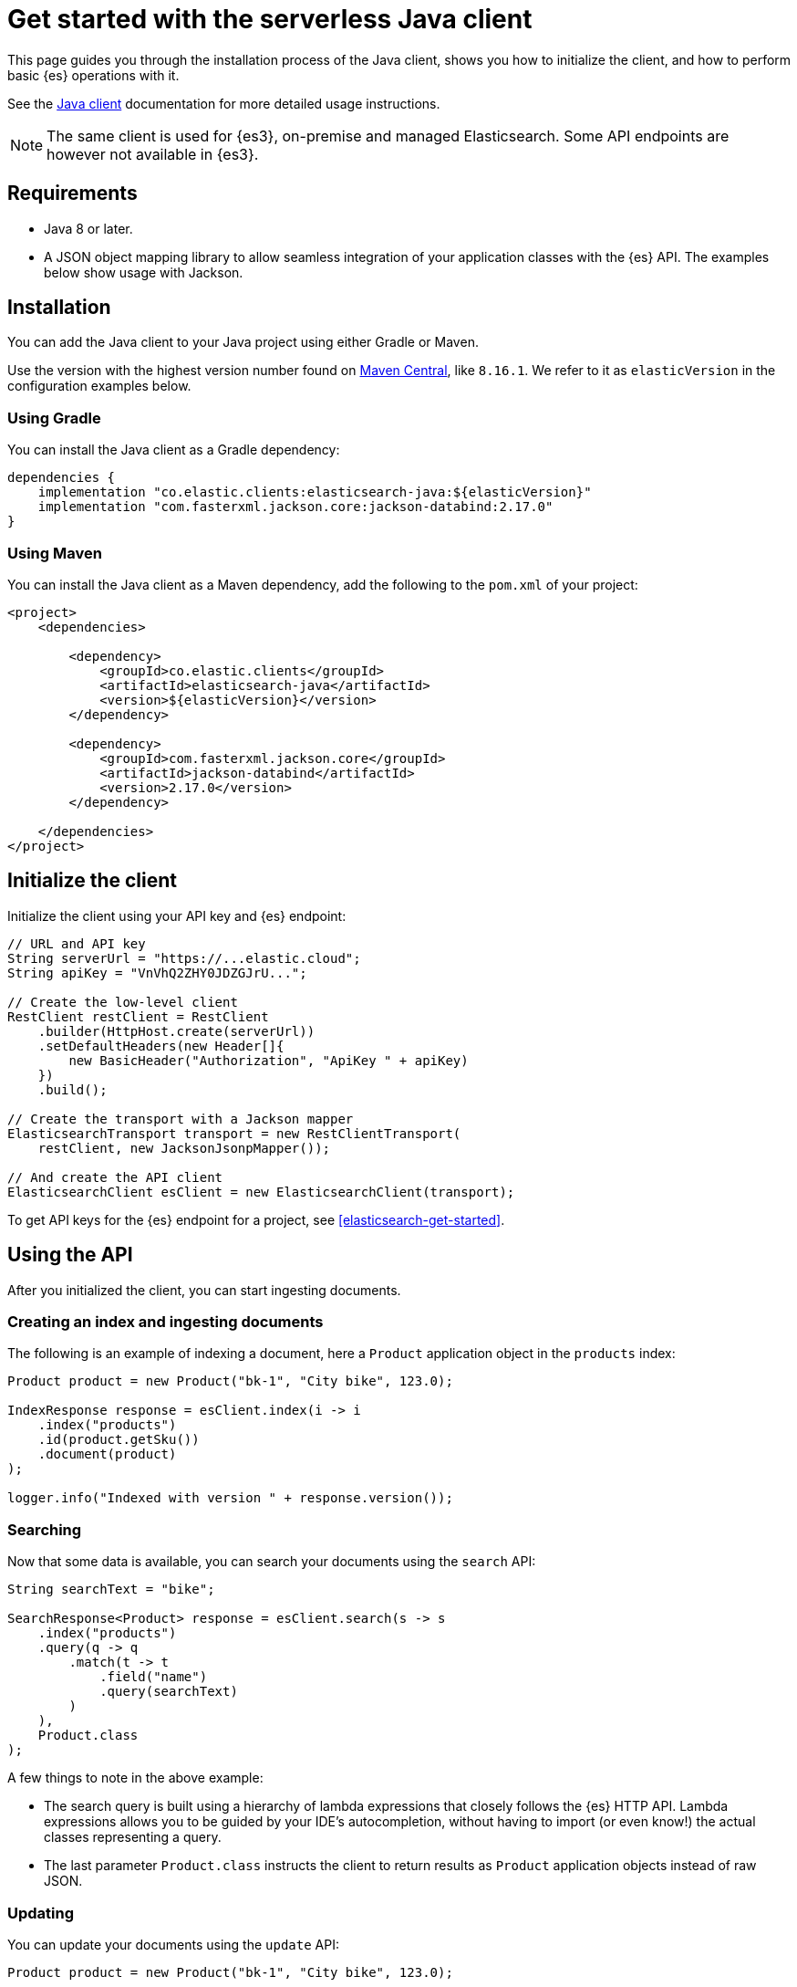 [[elasticsearch-java-client-getting-started]]
= Get started with the serverless Java client

// :description: Set up and use the Java client for {es3}.
// :keywords: serverless, elasticsearch, java, how to

This page guides you through the installation process of the Java
client, shows you how to initialize the client, and how to perform basic
{es} operations with it.

See the https://www.elastic.co/guide/en/elasticsearch/client/java-api-client/current/index.html[Java client] documentation for more detailed usage instructions.

[NOTE]
====
The same client is used for {es3}, on-premise and managed Elasticsearch. Some API endpoints are however not available in {es3}.
====

[discrete]
[[elasticsearch-java-client-getting-started-requirements]]
== Requirements

* Java 8 or later.
* A JSON object mapping library to allow seamless integration of
your application classes with the {es} API. The examples below
show usage with Jackson.

[discrete]
[[elasticsearch-java-client-getting-started-installation]]
== Installation

You can add the Java client to your Java project using
either Gradle or Maven.

Use the version with the highest version number found on https://search.maven.org/artifact/co.elastic.clients/elasticsearch-java[Maven Central], like `8.16.1`. We refer to it as `elasticVersion` in the configuration examples below.

[discrete]
[[elasticsearch-java-client-getting-started-using-gradle]]
=== Using Gradle

You can install the Java client as a Gradle dependency:

[source,groovy]
----
dependencies {
    implementation "co.elastic.clients:elasticsearch-java:${elasticVersion}"
    implementation "com.fasterxml.jackson.core:jackson-databind:2.17.0"
}
----

[discrete]
[[elasticsearch-java-client-getting-started-using-maven]]
=== Using Maven

You can install the Java client as a Maven dependency, add
the following to the `pom.xml` of your project:

[source,xml]
----
<project>
    <dependencies>

        <dependency>
            <groupId>co.elastic.clients</groupId>
            <artifactId>elasticsearch-java</artifactId>
            <version>${elasticVersion}</version>
        </dependency>

        <dependency>
            <groupId>com.fasterxml.jackson.core</groupId>
            <artifactId>jackson-databind</artifactId>
            <version>2.17.0</version>
        </dependency>

    </dependencies>
</project>
----

[discrete]
[[elasticsearch-java-client-getting-started-initialize-the-client]]
== Initialize the client

Initialize the client using your API key and {es} endpoint:

[source,java]
----
// URL and API key
String serverUrl = "https://...elastic.cloud";
String apiKey = "VnVhQ2ZHY0JDZGJrU...";

// Create the low-level client
RestClient restClient = RestClient
    .builder(HttpHost.create(serverUrl))
    .setDefaultHeaders(new Header[]{
        new BasicHeader("Authorization", "ApiKey " + apiKey)
    })
    .build();

// Create the transport with a Jackson mapper
ElasticsearchTransport transport = new RestClientTransport(
    restClient, new JacksonJsonpMapper());

// And create the API client
ElasticsearchClient esClient = new ElasticsearchClient(transport);
----

To get API keys for the {es} endpoint for a project, see <<elasticsearch-get-started>>.

[discrete]
[[elasticsearch-java-client-getting-started-using-the-api]]
== Using the API

After you initialized the client, you can start ingesting documents.

[discrete]
[[elasticsearch-java-client-getting-started-creating-an-index-and-ingesting-documents]]
=== Creating an index and ingesting documents

The following is an example of indexing a document, here a `Product` application
object in the `products` index:

[source,java]
----
Product product = new Product("bk-1", "City bike", 123.0);

IndexResponse response = esClient.index(i -> i
    .index("products")
    .id(product.getSku())
    .document(product)
);

logger.info("Indexed with version " + response.version());
----

[discrete]
[[elasticsearch-java-client-getting-started-searching]]
=== Searching

Now that some data is available, you can search your documents using the
`search` API:

[source,java]
----
String searchText = "bike";

SearchResponse<Product> response = esClient.search(s -> s
    .index("products")
    .query(q -> q
        .match(t -> t
            .field("name")
            .query(searchText)
        )
    ),
    Product.class
);
----

A few things to note in the above example:

* The search query is built using a hierarchy of lambda expressions that closely
follows the {es} HTTP API. Lambda expressions allows you to be guided
by your IDE's autocompletion, without having to import (or even know!) the
actual classes representing a query.
* The last parameter `Product.class` instructs the client to return results as
`Product` application objects instead of raw JSON.

[discrete]
[[elasticsearch-java-client-getting-started-updating]]
=== Updating

You can update your documents using the `update` API:

[source,java]
----
Product product = new Product("bk-1", "City bike", 123.0);

esClient.update(u -> u
        .index("products")
        .id("bk-1")
        .upsert(product),
    Product.class
);
----

[discrete]
[[elasticsearch-java-client-getting-started-delete]]
=== Delete

You can also delete documents:

[source,java]
----
esClient.delete(d -> d.index("products").id("bk-1"));
----

[discrete]
[[elasticsearch-java-client-getting-started-deleting-an-index]]
=== Deleting an index

[source,java]
----
esClient.indices().delete(d -> d.index("products"));
----
